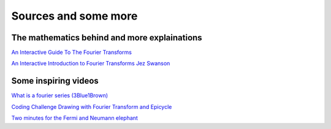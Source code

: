 Sources and some more
=========================

The mathematics behind and more explainations
^^^^^^^^^^^^^^^^^^^^^^^^^^^^^^^^^^^^^^^^^^^^^^

`An Interactive Guide To The Fourier Transforms <https://betterexplained.com/articles/an-interactive-guide-to-the-fourier-transform/>`_

`An Interactive Introduction to Fourier Transforms Jez Swanson <http://www.jezzamon.com/fourier/index.html>`_


Some inspiring videos
^^^^^^^^^^^^^^^^^^^^^^

`What is a fourier series (3Blue1Brown) <https://www.youtube.com/watch?v=r6sGWTCMz2k>`_

`Coding Challenge Drawing with Fourier Transform and Epicycle <https://www.youtube.com/watch?v=MY4luNgGfms>`_

`Two minutes for the Fermi and Neumann elephant <https://www.youtube.com/watch?v=uazPP0ny3XQ>`_
